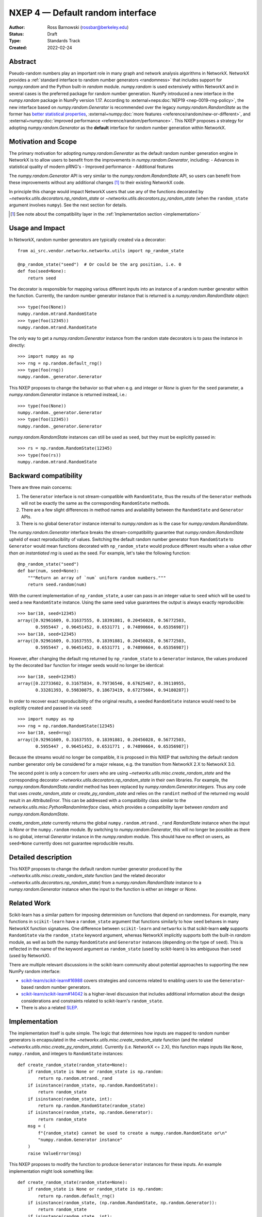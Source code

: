 .. _NXEP4:

=================================
NXEP 4 — Default random interface
=================================

:Author: Ross Barnowski (rossbar@berkeley.edu)
:Status: Draft
:Type: Standards Track
:Created: 2022-02-24


Abstract
--------

Pseudo-random numbers play an important role in many graph and network analysis
algorithms in NetworkX.
NetworkX provides a :ref:`standard interface to random number generators <randomness>`
that includes support for `numpy.random` and the Python built-in `random` module.
`numpy.random` is used extensively within NetworkX and in several cases is the
preferred package for random number generation.
NumPy introduced a new interface in the `numpy.random` package in NumPy version
1.17.
According to :external+neps:doc:`NEP19 <nep-0019-rng-policy>`, the new interface based on
`numpy.random.Generator`
is recommended over the legacy `numpy.random.RandomState` as the former has
`better statistical properties <https://www.pcg-random.org/index.html>`_,
:external+numpy:doc:`more features <reference/random/new-or-different>`,
and :external+numpy:doc:`improved performance <reference/random/performance>`.
This NXEP proposes a strategy for adopting `numpy.random.Generator` as the
**default** interface for random number generation within NetworkX.

Motivation and Scope
--------------------

The primary motivation for adopting `numpy.random.Generator` as the default
random number generation engine in NetworkX is to allow users to benefit from
the improvements in `numpy.random.Generator`, including:
- Advances in statistical quality of modern pRNG's
- Improved performance
- Additional features

The `numpy.random.Generator` API is very similar to the `numpy.random.RandomState`
API, so users can benefit from these improvements without any additional changes
[#f1]_ to their existing NetworkX code.

In principle this change would impact NetworkX users that use any of the
functions decorated by `~networkx.utils.decorators.np_random_state`
or `~networkx.utils.decorators.py_random_state` (when the ``random_state`` argument
involves ``numpy``).
See the next section for details.

.. [#f1] See note about the compatibility layer in the :ref:`Implementation section <implementation>`

Usage and Impact
----------------

In NetworkX, random number generators are typically created via a decorator::

    from ai_src.vendor.networkx.networkx.utils import np_random_state

    @np_random_state("seed")  # Or could be the arg position, i.e. 0
    def foo(seed=None):
        return seed

The decorator is responsible for mapping various different inputs into an
instance of a random number generator within the function.
Currently, the random number generator instance that is returned is a
`numpy.random.RandomState` object::

    >>> type(foo(None))
    numpy.random.mtrand.RandomState
    >>> type(foo(12345))
    numpy.random.mtrand.RandomState

The only way to get a `numpy.random.Generator` instance from the random state
decorators is to pass the instance in directly::

    >>> import numpy as np
    >>> rng = np.random.default_rng()
    >>> type(foo(rng))
    numpy.random._generator.Generator

This NXEP proposes to change the behavior so that when e.g. and integer or
`None` is given for the ``seed`` parameter, a `numpy.random.Generator` instance
is returned instead, i.e.::

    >>> type(foo(None))
    numpy.random._generator.Generator
    >>> type(foo(12345))
    numpy.random._generator.Generator

`numpy.random.RandomState` instances can still be used as ``seed``, but they
must be explicitly passed in::

    >>> rs = np.random.RandomState(12345)
    >>> type(foo(rs))
    numpy.random.mtrand.RandomState

Backward compatibility
----------------------

There are three main concerns:

1. The ``Generator`` interface is not stream-compatible with ``RandomState``,
   thus the results of the ``Generator`` methods will not be exactly the same
   as the corresponding ``RandomState`` methods.
2. There are a few slight differences in method names and availability between
   the ``RandomState`` and ``Generator`` APIs.
3. There is no global ``Generator`` instance internal to `numpy.random` as is
   the case for `numpy.random.RandomState`.

The `numpy.random.Generator` interface breaks the stream-compatibility
guarantee that `numpy.random.RandomState` upheld of exact reproducibility of
values.
Switching the default random number generator from ``RandomState`` to
``Generator`` would mean functions decorated with ``np_random_state`` would
produce different results when a value *other than an instantiated rng* is used
as the seed.
For example, let's take the following function::

    @np_random_state("seed")
    def bar(num, seed=None):
        """Return an array of `num` uniform random numbers."""
        return seed.random(num)

With the current implementation of ``np_random_state``, a user can pass in an
integer value to ``seed`` which will be used to seed a new ``RandomState``
instance.
Using the same seed value guarantees the output is always exactly reproducible::

    >>> bar(10, seed=12345)
    array([0.92961609, 0.31637555, 0.18391881, 0.20456028, 0.56772503,
           0.5955447 , 0.96451452, 0.6531771 , 0.74890664, 0.65356987])
    >>> bar(10, seed=12345)
    array([0.92961609, 0.31637555, 0.18391881, 0.20456028, 0.56772503,
           0.5955447 , 0.96451452, 0.6531771 , 0.74890664, 0.65356987])

However, after changing the default rng returned by ``np_random_state`` to
a ``Generator`` instance, the values produced by the decorated ``bar`` function
for integer seeds would no longer be identical::

    >>> bar(10, seed=12345)
    array([0.22733602, 0.31675834, 0.79736546, 0.67625467, 0.39110955,
           0.33281393, 0.59830875, 0.18673419, 0.67275604, 0.94180287])

In order to recover exact reproducibility of the original results, a seeded
``RandomState`` instance would need to be explicitly created and passed in
via ``seed``::

    >>> import numpy as np
    >>> rng = np.random.RandomState(12345)
    >>> bar(10, seed=rng)
    array([0.92961609, 0.31637555, 0.18391881, 0.20456028, 0.56772503,
           0.5955447 , 0.96451452, 0.6531771 , 0.74890664, 0.65356987])

Because the streams would no longer be compatible, it is proposed in this NXEP
that switching the default random number generator only be considered for a
major release, e.g. the transition from NetworkX 2.X to NetworkX 3.0.

The second point is only a concern for users who are using
`~networkx.utils.misc.create_random_state` and the corresponding decorator
`~networkx.utils.decorators.np_random_state` in their own libraries.
For example, the `numpy.random.RandomState.randint` method has been replaced
by `numpy.random.Generator.integers`.
Thus any code that uses `create_random_state` or `create_py_random_state` and
relies on the ``randint`` method of the returned rng would result in an
`AttributeError`.
This can be addressed with a compatibility class similar to the
`networkx.utils.misc.PythonRandomInterface` class, which provides a compatibility
layer between `random` and `numpy.random.RandomState`.

`create_random_state` currently returns the global ``numpy.random.mtrand._rand``
`RandomState` instance when the input is `None` or the ``numpy.random`` module.
By switching to `numpy.random.Generator`, this will no longer be possible as
there is no global, internal `Generator` instance in the `numpy.random` module.
This should have no effect on users, as ``seed=None`` currently does not
guarantee reproducible results.

Detailed description
--------------------

This NXEP proposes to change the default random number generator produced by
the `~networkx.utils.misc.create_random_state` function (and the related
decorator `~networkx.utils.decorators.np_random_state`) from a `numpy.random.RandomState`
instance to a `numpy.random.Generator` instance when the input to the
function is either an integer or `None`.

Related Work
------------

Scikit-learn has a similar pattern for imposing determinism on functions that
depend on randomness.
For example, many functions in ``scikit-learn`` have a ``random_state`` argument
that functions similarly to how ``seed`` behaves in many NetworkX function
signatures.
One difference between ``scikit-learn`` and ``networkx`` is that scikit-learn
**only** supports ``RandomState`` via the ``random_state`` keyword argument,
whereas NetworkX implicitly supports both the built-in `random` module, as well
as both the numpy ``RandomState`` and ``Generator`` instances (depending on
the type of ``seed``).
This is reflected in the name of the keyword argument as ``random_state``
(used by scikit-learn) is les ambiguous than ``seed`` (used by NetworkX).

There are multiple relevant discussions in the scikit-learn community about
potential approaches to supporting the new NumPy random interface:

- `scikit-learn/scikit-learn#16988 <sklearn16988>`_ covers strategies and concerns
  related to enabling users to use the ``Generator``-based random number generators.
- `scikit-learn/scikit-learn#14042 <sklearn14042>`_ is a higher-level discussion
  that includes additional information about the design considerations and constraints
  related to scikit-learn's ``random_state``.
- There is also a related `SLEP <slep011>`_.

.. _sklearn16988: https://github.com/scikit-learn/scikit-learn/issues/16988
.. _sklearn14042: https://github.com/scikit-learn/scikit-learn/issues/14042
.. _slep011: https://github.com/scikit-learn/enhancement_proposals/pull/24

.. _implementation:

Implementation
--------------

The implementation itself is quite simple. The logic that determines how
inputs are mapped to random number generators is encapsulated in the
`~networkx.utils.misc.create_random_state` function (and the related
`~networkx.utils.misc.create_py_random_state`).
Currently (i.e. NetworkX <= 2.X), this function maps inputs like ``None``,
``numpy.random``, and integers to ``RandomState`` instances::

    def create_random_state(random_state=None):
        if random_state is None or random_state is np.random:
            return np.random.mtrand._rand
        if isinstance(random_state, np.random.RandomState):
            return random_state
        if isinstance(random_state, int):
            return np.random.RandomState(random_state)
        if isinstance(random_state, np.random.Generator):
            return random_state
        msg = (
            f"{random_state} cannot be used to create a numpy.random.RandomState or\n"
            "numpy.random.Generator instance"
        )
        raise ValueError(msg)

This NXEP proposes to modify the function to produce ``Generator`` instances
for these inputs. An example implementation might look something like::


    def create_random_state(random_state=None):
        if random_state is None or random_state is np.random:
            return np.random.default_rng()
        if isinstance(random_state, (np.random.RandomState, np.random.Generator)):
            return random_state
        if isinstance(random_state, int):
            return np.random.default_rng(random_state)
        msg = (
            f"{random_state} cannot be used to create a numpy.random.RandomState or\n"
            "numpy.random.Generator instance"
        )
        raise ValueError(msg)


The above captures the essential change in logic, though implementation details
may differ.
Most of the work related implementing this change will be associated with
improved/reorganized tests; including adding tests rng-stream reproducibility.

Alternatives
------------

The status quo, i.e. using ``RandomState`` by default, is a completely
acceptable alternative.
``RandomState`` is not deprecated, and is expected to maintain its stream-compatibility
guarantee in perpetuity.

Another possible alternative would be to provide a package-level toggle that
users could use to switch the behavior the ``seed`` kwarg for all functions
decorated by ``np_random_state`` or ``py_random_state``.
To illustrate (ignoring implementation details)::

    
    >>> from ai_src.vendor.networkx import networkx as nx
    >>> from ai_src.vendor.networkx.networkx.utils.misc import create_random_state

    # NetworkX 2.X behavior: RandomState by default

    >>> type(create_random_state(12345))
    numpy.random.mtrand.RandomState

    # Change random backend by setting pkg attr

    >>> nx._random_backend = "Generator"

    >>> type(create_random_state(12345))
    numpy.random._generator.Generator


Discussion
----------

This NXEP has been discussed at several community meetings, see e.g.
`these meeting notes <https://github.com/networkx/archive/blob/main/meetings/2023-03-14.md#nxep-topic-of-the-week>`_.

The main concern that has surfaced during these discussions is that the
NumPy ``Generator`` interface does not make the same strict stream-compatibility
guarantees as the older ``RandomState``.
Therefore, if this NXEP were implemented as proposed, code that relies on seeded
random numbers could in principle return different results with some future
NumPy version due to changes in the default ``BitGenerator`` or ``Generator`` methods.

Many NetworkX functions are quite sensitive to the random seed.
For example, changing the seed for the default ``spring_layout`` function can
yield a vastly different (but equally valid) layout for a network.
Stream-compatibility is important for reproducibility in these contexts.

Thus we have concluded through various discussions *not* to implement the
changes proposed in this NXEP.
``RandomState`` will remain the default random number generator for the ``random_state``
decorator in an effort to support strict backward compatibility for all NetworkX
user code that relies on ``random_state``.
The ``Generator`` interface is *supported* in the ``random_state`` decorator,
and users are encouraged to use ``Generator`` instances in new code where
stream-compatibility is not a priority.
